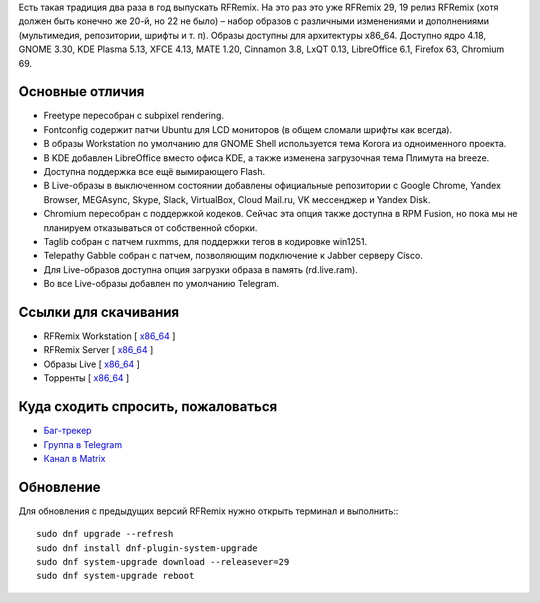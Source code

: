 .. title: Вышел RFRemix 29
.. slug: vyshel-rfremix-29
.. date: 2018-10-30 16:00:00 UTC+01:00
.. tags: rfremix
.. category: RFRemix
.. link: 
.. backlinks: none
.. description: 
.. type: text
.. author: RussianFedora Team

Есть такая традиция два раза в год выпускать RFRemix. На это раз это уже RFRemix 29, 19 релиз RFRemix (хотя должен быть конечно же 20-й, но 22 не было) – набор образов с различными изменениями и дополнениями (мультимедия, репозитории, шрифты и т. п). Образы доступны для архитектуры x86_64. Доступно ядро 4.18, GNOME 3.30, KDE Plasma 5.13, XFCE 4.13, MATE 1.20, Cinnamon 3.8, LxQT 0.13, LibreOffice 6.1, Firefox 63, Chromium 69.

.. image:: /images/rfremix29.png
   :align: center

Основные отличия
================
* Freetype пересобран с subpixel rendering.
* Fontconfig содержит патчи Ubuntu для LCD мониторов (в общем сломали шрифты как всегда).
* В образы Workstation по умолчанию для GNOME Shell используется тема Korora из одноименного проекта.
* В KDE добавлен LibreOffice вместо офиса KDE, а также изменена загрузочная тема Плимута на breeze.
* Доступна поддержка все ещё вымирающего Flash.
* В Live-образы в выключенном состоянии добавлены официальные репозитории с Google Chrome, Yandex Browser, MEGAsync, Skype, Slack, VirtualBox, Cloud Mail.ru, VK мессенджер и Yandex Disk.
* Chromium пересобран с поддержкой кодеков. Сейчас эта опция также доступна в RPM Fusion, но пока мы не планируем отказываться от собственной сборки.
* Taglib собран с патчем ruxmms, для поддержки тегов в кодировке win1251.
* Telepathy Gabble собран с патчем, позволяющим подключение к Jabber серверу Cisco.
* Для Live-образов доступна опция загрузки образа в память (rd.live.ram).
* Во все Live-образы добавлен по умолчанию Telegram.

Ссылки для скачивания
=====================

* RFRemix Workstation [ `x86_64 <https://mirror.yandex.ru/fedora/russianfedora/releases/RFRemix/29/Workstation/x86_64/>`__ ]
* RFRemix Server [ `x86_64 <https://mirror.yandex.ru/fedora/russianfedora/releases/RFRemix/29/Server/x86_64/iso/>`__ ]
* Образы Live [ `x86_64 <https://mirror.yandex.ru/fedora/russianfedora/releases/RFRemix/29/Spins/x86_64>`__ ]
* Торренты [ `x86_64 <https://mirror.yandex.ru/fedora/russianfedora/releases/RFRemix/29/Torrents/x86_64>`__ ]

Куда сходить спросить, пожаловаться
===================================

* `Баг-трекер <http://redmine.russianfedora.pro/>`_
* `Группа в Telegram <https://t.me/russianfedora>`_
* `Канал в Matrix <https://matrix.to/#/#russianfedora:matrix.org>`_

Обновление
==========

Для обновления с предыдущих версий RFRemix нужно открыть терминал и выполнить:::

        sudo dnf upgrade --refresh 
        sudo dnf install dnf-plugin-system-upgrade
        sudo dnf system-upgrade download --releasever=29
        sudo dnf system-upgrade reboot
